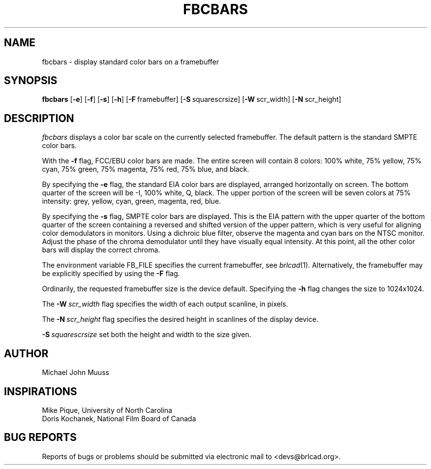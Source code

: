 .TH FBCBARS 1 BRL-CAD
.\"                      F B C B A R S . 1
.\" BRL-CAD
.\"
.\" Copyright (c) 2005-2007 United States Government as represented by
.\" the U.S. Army Research Laboratory.
.\"
.\" Redistribution and use in source (Docbook format) and 'compiled'
.\" forms (PDF, PostScript, HTML, RTF, etc), with or without
.\" modification, are permitted provided that the following conditions
.\" are met:
.\"
.\" 1. Redistributions of source code (Docbook format) must retain the
.\" above copyright notice, this list of conditions and the following
.\" disclaimer.
.\"
.\" 2. Redistributions in compiled form (transformed to other DTDs,
.\" converted to PDF, PostScript, HTML, RTF, and other formats) must
.\" reproduce the above copyright notice, this list of conditions and
.\" the following disclaimer in the documentation and/or other
.\" materials provided with the distribution.
.\"
.\" 3. The name of the author may not be used to endorse or promote
.\" products derived from this documentation without specific prior
.\" written permission.
.\"
.\" THIS DOCUMENTATION IS PROVIDED BY THE AUTHOR AS IS'' AND ANY
.\" EXPRESS OR IMPLIED WARRANTIES, INCLUDING, BUT NOT LIMITED TO, THE
.\" IMPLIED WARRANTIES OF MERCHANTABILITY AND FITNESS FOR A PARTICULAR
.\" PURPOSE ARE DISCLAIMED. IN NO EVENT SHALL THE AUTHOR BE LIABLE FOR
.\" ANY DIRECT, INDIRECT, INCIDENTAL, SPECIAL, EXEMPLARY, OR
.\" CONSEQUENTIAL DAMAGES (INCLUDING, BUT NOT LIMITED TO, PROCUREMENT
.\" OF SUBSTITUTE GOODS OR SERVICES; LOSS OF USE, DATA, OR PROFITS; OR
.\" BUSINESS INTERRUPTION) HOWEVER CAUSED AND ON ANY THEORY OF
.\" LIABILITY, WHETHER IN CONTRACT, STRICT LIABILITY, OR TORT
.\" (INCLUDING NEGLIGENCE OR OTHERWISE) ARISING IN ANY WAY OUT OF THE
.\" USE OF THIS DOCUMENTATION, EVEN IF ADVISED OF THE POSSIBILITY OF
.\" SUCH DAMAGE.
.\"
.\".\".\"
.SH NAME
fbcbars \- display standard color bars on a framebuffer
.SH SYNOPSIS
.B fbcbars
.RB [ \-e ]
.RB [ \-f ]
.RB [ \-s ]
.RB [ \-h ]
.RB [ \-F\  framebuffer]
.RB [ \-S\  squarescrsize]
.RB [ \-W\  scr_width]
.RB [ \-N\  scr_height]
.SH DESCRIPTION
.I fbcbars
displays a color bar scale on the currently selected framebuffer.
The default pattern is the standard SMPTE color bars.
.PP
With the
.B \-f
flag, FCC/EBU color bars are made.
The entire screen will contain 8 colors:
100% white, 75% yellow, 75% cyan, 75% green, 75% magenta, 75% red, 75% blue,
and black.
.PP
By specifying the
.B \-e
flag, the standard EIA color bars are displayed,
arranged horizontally on screen.
The bottom quarter of the screen will be
-I, 100% white, Q, black.
The upper portion of the screen will be
seven colors at 75% intensity:
grey, yellow, cyan, green, magenta, red, blue.
.PP
By specifying the
.B \-s
flag, SMPTE color bars are displayed.  This is the EIA pattern
with the upper quarter of the bottom quarter of the screen containing
a reversed and shifted version of the upper pattern, which is very
useful for aligning color demodulators in monitors.
Using a dichroic blue filter,
observe the magenta and cyan bars on the NTSC monitor.
Adjust the phase of the chroma demodulator until they have visually
equal intensity.
At this point, all the other color bars will display the correct chroma.
.PP
The environment variable FB_FILE specifies
the current framebuffer, see
.IR brlcad (1).
Alternatively, the framebuffer may be explicitly specified
by using the
.B \-F
flag.
.PP
Ordinarily, the requested framebuffer size is the device default.
Specifying the
.B \-h
flag changes the size to 1024x1024.
.PP
The
.BI \-W\  scr_width
flag specifies the width of each output scanline, in pixels.
.PP
The
.BI \-N\  scr_height
flag specifies the desired height in scanlines of the display device.
.PP
.BI \-S\  squarescrsize
set both the height and width to the size given.
.SH AUTHOR
Michael John Muuss
.SH INSPIRATIONS
Mike Pique, University of North Carolina
.br
Doris Kochanek, National Film Board of Canada
.SH "BUG REPORTS"
Reports of bugs or problems should be submitted via electronic
mail to <devs@brlcad.org>.
